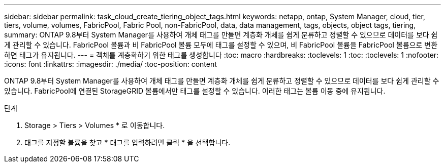 ---
sidebar: sidebar 
permalink: task_cloud_create_tiering_object_tags.html 
keywords: netapp, ontap, System Manager, cloud, tier, tiers, volume, volumes, FabricPool, Fabric Pool, non-FabricPool, data, data management, tags, objects, object tags, tiering, 
summary: ONTAP 9.8부터 System Manager를 사용하여 개체 태그를 만들면 계층화 개체를 쉽게 분류하고 정렬할 수 있으므로 데이터를 보다 쉽게 관리할 수 있습니다. FabricPool 볼륨과 비 FabricPool 볼륨 모두에 태그를 설정할 수 있으며, 비 FabricPool 볼륨을 FabricPool 볼륨으로 변환하면 태그가 유지됩니다. 
---
= 객체를 계층화하기 위한 태그를 생성합니다
:toc: macro
:hardbreaks:
:toclevels: 1
:toc: 
:toclevels: 1
:nofooter: 
:icons: font
:linkattrs: 
:imagesdir: ./media/
:toc-position: content


[role="lead"]
ONTAP 9.8부터 System Manager를 사용하여 개체 태그를 만들면 계층화 개체를 쉽게 분류하고 정렬할 수 있으므로 데이터를 보다 쉽게 관리할 수 있습니다. FabricPool에 연결된 StorageGRID 볼륨에서만 태그를 설정할 수 있습니다. 이러한 태그는 볼륨 이동 중에 유지됩니다.

.단계
. Storage > Tiers > Volumes * 로 이동합니다.
. 태그를 지정할 볼륨을 찾고 * 태그를 입력하려면 클릭 * 을 선택합니다.

